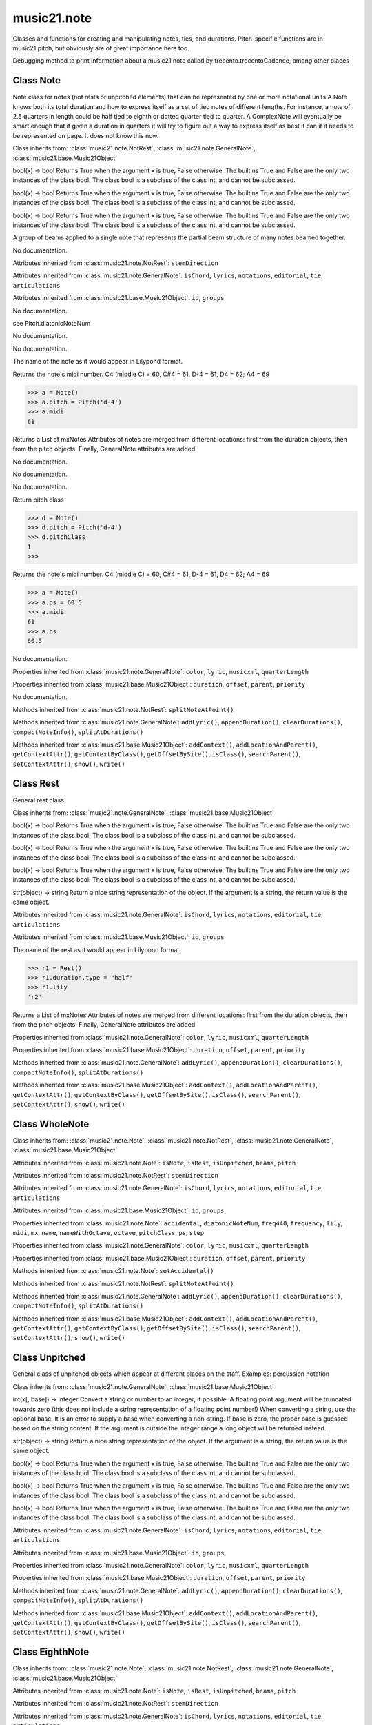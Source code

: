 .. _moduleNote:

music21.note
============

.. WARNING: DO NOT EDIT THIS FILE: AUTOMATICALLY GENERATED

.. module:: music21.note



Classes and functions for creating and manipulating notes, ties, and durations.
Pitch-specific functions are in music21.pitch, but obviously are of great importance here too.

.. function:: noteFromDiatonicNumber()


.. function:: sendNoteInfo()

Debugging method to print information about a music21 note called by trecento.trecentoCadence, among other places 

Class Note
----------

.. class:: Note

    Note class for notes (not rests or unpitched elements) that can be represented by one or more notational units A Note knows both its total duration and how to express itself as a set of tied notes of different lengths. For instance, a note of 2.5 quarters in length could be half tied to eighth or dotted quarter tied to quarter. A ComplexNote will eventually be smart enough that if given a duration in quarters it will try to figure out a way to express itself as best it can if it needs to be represented on page.  It does not know this now. 

    Class inherits from: :class:`music21.note.NotRest`, :class:`music21.note.GeneralNote`, :class:`music21.base.Music21Object`

    .. attribute:: isNote

    bool(x) -> bool Returns True when the argument x is true, False otherwise. The builtins True and False are the only two instances of the class bool. The class bool is a subclass of the class int, and cannot be subclassed. 

    .. attribute:: isRest

    bool(x) -> bool Returns True when the argument x is true, False otherwise. The builtins True and False are the only two instances of the class bool. The class bool is a subclass of the class int, and cannot be subclassed. 

    .. attribute:: isUnpitched

    bool(x) -> bool Returns True when the argument x is true, False otherwise. The builtins True and False are the only two instances of the class bool. The class bool is a subclass of the class int, and cannot be subclassed. 

    .. attribute:: beams

    A group of beams applied to a single note that represents the partial beam structure of many notes beamed together. 

    .. attribute:: pitch

    No documentation. 

    Attributes inherited from :class:`music21.note.NotRest`: ``stemDirection``

    Attributes inherited from :class:`music21.note.GeneralNote`: ``isChord``, ``lyrics``, ``notations``, ``editorial``, ``tie``, ``articulations``

    Attributes inherited from :class:`music21.base.Music21Object`: ``id``, ``groups``

    .. attribute:: accidental

    No documentation. 

    .. attribute:: diatonicNoteNum

    see Pitch.diatonicNoteNum 

    .. attribute:: freq440

    No documentation. 

    .. attribute:: frequency

    No documentation. 

    .. attribute:: lily

    The name of the note as it would appear in Lilypond format. 

    .. attribute:: midi

    Returns the note's midi number. C4 (middle C) = 60, C#4 = 61, D-4 = 61, D4 = 62; A4 = 69 

    >>> a = Note()
    >>> a.pitch = Pitch('d-4')
    >>> a.midi
    61 

    .. attribute:: mx

    Returns a List of mxNotes Attributes of notes are merged from different locations: first from the duration objects, then from the pitch objects. Finally, GeneralNote attributes are added 

    .. attribute:: name

    No documentation. 

    .. attribute:: nameWithOctave

    No documentation. 

    .. attribute:: octave

    No documentation. 

    .. attribute:: pitchClass

    Return pitch class 

    >>> d = Note()
    >>> d.pitch = Pitch('d-4')
    >>> d.pitchClass
    1 
    >>>

    .. attribute:: ps

    Returns the note's midi number. C4 (middle C) = 60, C#4 = 61, D-4 = 61, D4 = 62; A4 = 69 

    >>> a = Note()
    >>> a.ps = 60.5
    >>> a.midi
    61 
    >>> a.ps
    60.5 

    .. attribute:: step

    No documentation. 

    Properties inherited from :class:`music21.note.GeneralNote`: ``color``, ``lyric``, ``musicxml``, ``quarterLength``

    Properties inherited from :class:`music21.base.Music21Object`: ``duration``, ``offset``, ``parent``, ``priority``

    .. method:: setAccidental()

    No documentation. 

    Methods inherited from :class:`music21.note.NotRest`: ``splitNoteAtPoint()``

    Methods inherited from :class:`music21.note.GeneralNote`: ``addLyric()``, ``appendDuration()``, ``clearDurations()``, ``compactNoteInfo()``, ``splitAtDurations()``

    Methods inherited from :class:`music21.base.Music21Object`: ``addContext()``, ``addLocationAndParent()``, ``getContextAttr()``, ``getContextByClass()``, ``getOffsetBySite()``, ``isClass()``, ``searchParent()``, ``setContextAttr()``, ``show()``, ``write()``


Class Rest
----------

.. class:: Rest

    General rest class 

    Class inherits from: :class:`music21.note.GeneralNote`, :class:`music21.base.Music21Object`

    .. attribute:: isNote

    bool(x) -> bool Returns True when the argument x is true, False otherwise. The builtins True and False are the only two instances of the class bool. The class bool is a subclass of the class int, and cannot be subclassed. 

    .. attribute:: isRest

    bool(x) -> bool Returns True when the argument x is true, False otherwise. The builtins True and False are the only two instances of the class bool. The class bool is a subclass of the class int, and cannot be subclassed. 

    .. attribute:: isUnpitched

    bool(x) -> bool Returns True when the argument x is true, False otherwise. The builtins True and False are the only two instances of the class bool. The class bool is a subclass of the class int, and cannot be subclassed. 

    .. attribute:: name

    str(object) -> string Return a nice string representation of the object. If the argument is a string, the return value is the same object. 

    Attributes inherited from :class:`music21.note.GeneralNote`: ``isChord``, ``lyrics``, ``notations``, ``editorial``, ``tie``, ``articulations``

    Attributes inherited from :class:`music21.base.Music21Object`: ``id``, ``groups``

    .. attribute:: lily

    The name of the rest as it would appear in Lilypond format. 

    >>> r1 = Rest()
    >>> r1.duration.type = "half"
    >>> r1.lily
    'r2' 

    .. attribute:: mx

    Returns a List of mxNotes Attributes of notes are merged from different locations: first from the duration objects, then from the pitch objects. Finally, GeneralNote attributes are added 

    Properties inherited from :class:`music21.note.GeneralNote`: ``color``, ``lyric``, ``musicxml``, ``quarterLength``

    Properties inherited from :class:`music21.base.Music21Object`: ``duration``, ``offset``, ``parent``, ``priority``

    Methods inherited from :class:`music21.note.GeneralNote`: ``addLyric()``, ``appendDuration()``, ``clearDurations()``, ``compactNoteInfo()``, ``splitAtDurations()``

    Methods inherited from :class:`music21.base.Music21Object`: ``addContext()``, ``addLocationAndParent()``, ``getContextAttr()``, ``getContextByClass()``, ``getOffsetBySite()``, ``isClass()``, ``searchParent()``, ``setContextAttr()``, ``show()``, ``write()``


Class WholeNote
---------------

.. class:: WholeNote


    Class inherits from: :class:`music21.note.Note`, :class:`music21.note.NotRest`, :class:`music21.note.GeneralNote`, :class:`music21.base.Music21Object`

    Attributes inherited from :class:`music21.note.Note`: ``isNote``, ``isRest``, ``isUnpitched``, ``beams``, ``pitch``

    Attributes inherited from :class:`music21.note.NotRest`: ``stemDirection``

    Attributes inherited from :class:`music21.note.GeneralNote`: ``isChord``, ``lyrics``, ``notations``, ``editorial``, ``tie``, ``articulations``

    Attributes inherited from :class:`music21.base.Music21Object`: ``id``, ``groups``

    Properties inherited from :class:`music21.note.Note`: ``accidental``, ``diatonicNoteNum``, ``freq440``, ``frequency``, ``lily``, ``midi``, ``mx``, ``name``, ``nameWithOctave``, ``octave``, ``pitchClass``, ``ps``, ``step``

    Properties inherited from :class:`music21.note.GeneralNote`: ``color``, ``lyric``, ``musicxml``, ``quarterLength``

    Properties inherited from :class:`music21.base.Music21Object`: ``duration``, ``offset``, ``parent``, ``priority``

    Methods inherited from :class:`music21.note.Note`: ``setAccidental()``

    Methods inherited from :class:`music21.note.NotRest`: ``splitNoteAtPoint()``

    Methods inherited from :class:`music21.note.GeneralNote`: ``addLyric()``, ``appendDuration()``, ``clearDurations()``, ``compactNoteInfo()``, ``splitAtDurations()``

    Methods inherited from :class:`music21.base.Music21Object`: ``addContext()``, ``addLocationAndParent()``, ``getContextAttr()``, ``getContextByClass()``, ``getOffsetBySite()``, ``isClass()``, ``searchParent()``, ``setContextAttr()``, ``show()``, ``write()``


Class Unpitched
---------------

.. class:: Unpitched

    General class of unpitched objects which appear at different places on the staff.  Examples: percussion notation 

    Class inherits from: :class:`music21.note.GeneralNote`, :class:`music21.base.Music21Object`

    .. attribute:: displayOctave

    int(x[, base]) -> integer Convert a string or number to an integer, if possible.  A floating point argument will be truncated towards zero (this does not include a string representation of a floating point number!)  When converting a string, use the optional base.  It is an error to supply a base when converting a non-string.  If base is zero, the proper base is guessed based on the string content.  If the argument is outside the integer range a long object will be returned instead. 

    .. attribute:: displayStep

    str(object) -> string Return a nice string representation of the object. If the argument is a string, the return value is the same object. 

    .. attribute:: isNote

    bool(x) -> bool Returns True when the argument x is true, False otherwise. The builtins True and False are the only two instances of the class bool. The class bool is a subclass of the class int, and cannot be subclassed. 

    .. attribute:: isRest

    bool(x) -> bool Returns True when the argument x is true, False otherwise. The builtins True and False are the only two instances of the class bool. The class bool is a subclass of the class int, and cannot be subclassed. 

    .. attribute:: isUnpitched

    bool(x) -> bool Returns True when the argument x is true, False otherwise. The builtins True and False are the only two instances of the class bool. The class bool is a subclass of the class int, and cannot be subclassed. 

    Attributes inherited from :class:`music21.note.GeneralNote`: ``isChord``, ``lyrics``, ``notations``, ``editorial``, ``tie``, ``articulations``

    Attributes inherited from :class:`music21.base.Music21Object`: ``id``, ``groups``

    Properties inherited from :class:`music21.note.GeneralNote`: ``color``, ``lyric``, ``musicxml``, ``quarterLength``

    Properties inherited from :class:`music21.base.Music21Object`: ``duration``, ``offset``, ``parent``, ``priority``

    Methods inherited from :class:`music21.note.GeneralNote`: ``addLyric()``, ``appendDuration()``, ``clearDurations()``, ``compactNoteInfo()``, ``splitAtDurations()``

    Methods inherited from :class:`music21.base.Music21Object`: ``addContext()``, ``addLocationAndParent()``, ``getContextAttr()``, ``getContextByClass()``, ``getOffsetBySite()``, ``isClass()``, ``searchParent()``, ``setContextAttr()``, ``show()``, ``write()``


Class EighthNote
----------------

.. class:: EighthNote


    Class inherits from: :class:`music21.note.Note`, :class:`music21.note.NotRest`, :class:`music21.note.GeneralNote`, :class:`music21.base.Music21Object`

    Attributes inherited from :class:`music21.note.Note`: ``isNote``, ``isRest``, ``isUnpitched``, ``beams``, ``pitch``

    Attributes inherited from :class:`music21.note.NotRest`: ``stemDirection``

    Attributes inherited from :class:`music21.note.GeneralNote`: ``isChord``, ``lyrics``, ``notations``, ``editorial``, ``tie``, ``articulations``

    Attributes inherited from :class:`music21.base.Music21Object`: ``id``, ``groups``

    Properties inherited from :class:`music21.note.Note`: ``accidental``, ``diatonicNoteNum``, ``freq440``, ``frequency``, ``lily``, ``midi``, ``mx``, ``name``, ``nameWithOctave``, ``octave``, ``pitchClass``, ``ps``, ``step``

    Properties inherited from :class:`music21.note.GeneralNote`: ``color``, ``lyric``, ``musicxml``, ``quarterLength``

    Properties inherited from :class:`music21.base.Music21Object`: ``duration``, ``offset``, ``parent``, ``priority``

    Methods inherited from :class:`music21.note.Note`: ``setAccidental()``

    Methods inherited from :class:`music21.note.NotRest`: ``splitNoteAtPoint()``

    Methods inherited from :class:`music21.note.GeneralNote`: ``addLyric()``, ``appendDuration()``, ``clearDurations()``, ``compactNoteInfo()``, ``splitAtDurations()``

    Methods inherited from :class:`music21.base.Music21Object`: ``addContext()``, ``addLocationAndParent()``, ``getContextAttr()``, ``getContextByClass()``, ``getOffsetBySite()``, ``isClass()``, ``searchParent()``, ``setContextAttr()``, ``show()``, ``write()``


Class QuarterNote
-----------------

.. class:: QuarterNote


    Class inherits from: :class:`music21.note.Note`, :class:`music21.note.NotRest`, :class:`music21.note.GeneralNote`, :class:`music21.base.Music21Object`

    Attributes inherited from :class:`music21.note.Note`: ``isNote``, ``isRest``, ``isUnpitched``, ``beams``, ``pitch``

    Attributes inherited from :class:`music21.note.NotRest`: ``stemDirection``

    Attributes inherited from :class:`music21.note.GeneralNote`: ``isChord``, ``lyrics``, ``notations``, ``editorial``, ``tie``, ``articulations``

    Attributes inherited from :class:`music21.base.Music21Object`: ``id``, ``groups``

    Properties inherited from :class:`music21.note.Note`: ``accidental``, ``diatonicNoteNum``, ``freq440``, ``frequency``, ``lily``, ``midi``, ``mx``, ``name``, ``nameWithOctave``, ``octave``, ``pitchClass``, ``ps``, ``step``

    Properties inherited from :class:`music21.note.GeneralNote`: ``color``, ``lyric``, ``musicxml``, ``quarterLength``

    Properties inherited from :class:`music21.base.Music21Object`: ``duration``, ``offset``, ``parent``, ``priority``

    Methods inherited from :class:`music21.note.Note`: ``setAccidental()``

    Methods inherited from :class:`music21.note.NotRest`: ``splitNoteAtPoint()``

    Methods inherited from :class:`music21.note.GeneralNote`: ``addLyric()``, ``appendDuration()``, ``clearDurations()``, ``compactNoteInfo()``, ``splitAtDurations()``

    Methods inherited from :class:`music21.base.Music21Object`: ``addContext()``, ``addLocationAndParent()``, ``getContextAttr()``, ``getContextByClass()``, ``getOffsetBySite()``, ``isClass()``, ``searchParent()``, ``setContextAttr()``, ``show()``, ``write()``


Class Beam
----------

.. class:: Beam

    An object representation of a beam, where each beam objects exists for each horizontal line in a total beam structure for one note. 

    

    .. attribute:: direction

    No documentation. 

    .. attribute:: type

    No documentation. 

    .. attribute:: number

    No documentation. 

    .. attribute:: independentAngle

    No documentation. 

    .. attribute:: mx

    Returns a Beams object 

    >>> a = Beam()
    >>> a.type = 'start'
    >>> a.number = 1
    >>> b = a.mx
    >>> b.get('charData')
    'begin' 
    >>> b.get('number')
    1 
    >>> a.type = 'partial'
    >>> a.direction = 'left'
    >>> b = a.mx
    >>> b.get('charData')
    'backward hook' 


Class HalfNote
--------------

.. class:: HalfNote


    Class inherits from: :class:`music21.note.Note`, :class:`music21.note.NotRest`, :class:`music21.note.GeneralNote`, :class:`music21.base.Music21Object`

    Attributes inherited from :class:`music21.note.Note`: ``isNote``, ``isRest``, ``isUnpitched``, ``beams``, ``pitch``

    Attributes inherited from :class:`music21.note.NotRest`: ``stemDirection``

    Attributes inherited from :class:`music21.note.GeneralNote`: ``isChord``, ``lyrics``, ``notations``, ``editorial``, ``tie``, ``articulations``

    Attributes inherited from :class:`music21.base.Music21Object`: ``id``, ``groups``

    Properties inherited from :class:`music21.note.Note`: ``accidental``, ``diatonicNoteNum``, ``freq440``, ``frequency``, ``lily``, ``midi``, ``mx``, ``name``, ``nameWithOctave``, ``octave``, ``pitchClass``, ``ps``, ``step``

    Properties inherited from :class:`music21.note.GeneralNote`: ``color``, ``lyric``, ``musicxml``, ``quarterLength``

    Properties inherited from :class:`music21.base.Music21Object`: ``duration``, ``offset``, ``parent``, ``priority``

    Methods inherited from :class:`music21.note.Note`: ``setAccidental()``

    Methods inherited from :class:`music21.note.NotRest`: ``splitNoteAtPoint()``

    Methods inherited from :class:`music21.note.GeneralNote`: ``addLyric()``, ``appendDuration()``, ``clearDurations()``, ``compactNoteInfo()``, ``splitAtDurations()``

    Methods inherited from :class:`music21.base.Music21Object`: ``addContext()``, ``addLocationAndParent()``, ``getContextAttr()``, ``getContextByClass()``, ``getOffsetBySite()``, ``isClass()``, ``searchParent()``, ``setContextAttr()``, ``show()``, ``write()``


Class Lyric
-----------

.. class:: Lyric


    

    .. attribute:: text

    No documentation. 

    .. attribute:: number

    int(x[, base]) -> integer Convert a string or number to an integer, if possible.  A floating point argument will be truncated towards zero (this does not include a string representation of a floating point number!)  When converting a string, use the optional base.  It is an error to supply a base when converting a non-string.  If base is zero, the proper base is guessed based on the string content.  If the argument is outside the integer range a long object will be returned instead. 

    .. attribute:: syllabic

    No documentation. 

    .. attribute:: mx

    Returns an mxLyric 

    >>> a = Lyric()
    >>> a.text = 'hello'
    >>> mxLyric = a.mx
    >>> mxLyric.get('text')
    'hello' 


Class Beams
-----------

.. class:: Beams

    A group of beams applied to a single note that represents the partial beam structure of many notes beamed together. 

    

    .. attribute:: feathered

    bool(x) -> bool Returns True when the argument x is true, False otherwise. The builtins True and False are the only two instances of the class bool. The class bool is a subclass of the class int, and cannot be subclassed. 

    .. attribute:: beamsList

    list() -> new list list(sequence) -> new list initialized from sequence's items 

    .. attribute:: mx

    Returns a list of mxBeam objects 

    .. method:: append()

    No documentation. 

    .. method:: fill()

    Clear an fill the beams list as commonly needed for various durations do not set type or direction 

    >>> a = Beams()
    >>> a.fill('16th')
    >>> len(a)
    2 
    >>> a.fill('32nd')
    >>> len(a)
    3 

    .. method:: getByNumber()

    Set an internal beam object by number, or rhythmic symbol level 

    >>> a = Beams()
    >>> a.fill('16th')
    >>> a.setAll('start')
    >>> a.getByNumber(2).type
    'start' 

    .. method:: getNumbers()

    Retrun a lost of all defind numbers 

    >>> a = Beams()
    >>> a.fill('32nd')
    >>> a.getNumbers()
    [1, 2, 3] 

    .. method:: getTypeByNumber()

    Get beam type, with direction, by number 

    >>> a = Beams()
    >>> a.fill('16th')
    >>> a.setAll('start')
    >>> a.setByNumber(2, 'partial-right')
    >>> a.getTypeByNumber(2)
    'partial-right' 
    >>> a.getTypeByNumber(1)
    'start' 

    .. method:: getTypes()

    Retur a lost of all types 

    >>> a = Beams()
    >>> a.fill('16th')
    >>> a.setAll('start')
    >>> a.getTypes()
    ['start', 'start'] 

    .. method:: setAll()

    Convenience method to set all beam objects within Beams 

    >>> a = Beams()
    >>> a.fill('16th')
    >>> a.setAll('start')
    >>> a.getTypes()
    ['start', 'start'] 

    

    .. method:: setByNumber()

    Set an internal beam object by number, or rhythmic symbol level 

    >>> a = Beams()
    >>> a.fill('16th')
    >>> a.setAll('start')
    >>> a.setByNumber(1, 'continue')
    >>> a.beamsList[0].type
    'continue' 
    >>> a.setByNumber(2, 'stop')
    >>> a.beamsList[1].type
    'stop' 
    >>> a.setByNumber(2, 'partial-right')
    >>> a.beamsList[1].type
    'partial' 
    >>> a.beamsList[1].direction
    'right' 


Class NotRest
-------------

.. class:: NotRest

    Parent class for objects that are not rests; or, object that can be tied. 

    Class inherits from: :class:`music21.note.GeneralNote`, :class:`music21.base.Music21Object`

    .. attribute:: stemDirection

    str(object) -> string Return a nice string representation of the object. If the argument is a string, the return value is the same object. 

    Attributes inherited from :class:`music21.note.GeneralNote`: ``isChord``, ``lyrics``, ``notations``, ``editorial``, ``tie``, ``articulations``

    Attributes inherited from :class:`music21.base.Music21Object`: ``id``, ``groups``

    Properties inherited from :class:`music21.note.GeneralNote`: ``color``, ``lyric``, ``musicxml``, ``quarterLength``

    Properties inherited from :class:`music21.base.Music21Object`: ``duration``, ``offset``, ``parent``, ``priority``

    .. method:: splitNoteAtPoint()

    Split a Note into two Notes. 

    >>> a = NotRest()
    >>> a.duration.type = 'whole'
    >>> b, c = a.splitNoteAtPoint(3)
    >>> b.duration.type
    'half' 
    >>> b.duration.dots
    1 
    >>> b.duration.quarterLength
    3.0 
    >>> c.duration.type
    'quarter' 
    >>> c.duration.dots
    0 
    >>> c.duration.quarterLength
    1.0 

    Methods inherited from :class:`music21.note.GeneralNote`: ``addLyric()``, ``appendDuration()``, ``clearDurations()``, ``compactNoteInfo()``, ``splitAtDurations()``

    Methods inherited from :class:`music21.base.Music21Object`: ``addContext()``, ``addLocationAndParent()``, ``getContextAttr()``, ``getContextByClass()``, ``getOffsetBySite()``, ``isClass()``, ``searchParent()``, ``setContextAttr()``, ``show()``, ``write()``


Class GeneralNote
-----------------

.. class:: GeneralNote

    A GeneralNote object is the parent object for the Note, Rest, Unpitched, and SimpleNote, etc. objects It contains duration, notations, editorial, and tie fields. 

    Class inherits from: :class:`music21.base.Music21Object`

    .. attribute:: isChord

    bool(x) -> bool Returns True when the argument x is true, False otherwise. The builtins True and False are the only two instances of the class bool. The class bool is a subclass of the class int, and cannot be subclassed. 

    .. attribute:: lyrics

    list() -> new list list(sequence) -> new list initialized from sequence's items 

    .. attribute:: notations

    list() -> new list list(sequence) -> new list initialized from sequence's items 

    .. attribute:: editorial

    EditorialComments that can be applied to notes 

    >>> a = NoteEditorial()
    >>> a.misc
    {} 

    .. attribute:: tie

    No documentation. 

    .. attribute:: articulations

    list() -> new list list(sequence) -> new list initialized from sequence's items 

    Attributes inherited from :class:`music21.base.Music21Object`: ``id``, ``groups``

    .. attribute:: color

    No documentation. 

    .. attribute:: lyric

    returns the first Lyric's text todo: should return a \n separated string of lyrics 

    .. attribute:: musicxml

    This must call _getMX to get basic mxNote objects 

    .. attribute:: quarterLength

    Return quarter length 

    >>> n = Note()
    >>> n.quarterLength = 2.0
    >>> n.quarterLength
    2.0 

    Properties inherited from :class:`music21.base.Music21Object`: ``duration``, ``offset``, ``parent``, ``priority``

    .. method:: addLyric()

    adds another lyric to the note's lyric list optionally with a certain lyric number 

    >>> n1 = Note()
    >>> n1.addLyric("hello")
    >>> n1.lyrics[0].text
    'hello' 
    >>> n1.lyrics[0].number
    1 
    ## note that the option number specified gives the lyric number, not the list position 
    >>> n1.addLyric("bye", 3)
    >>> n1.lyrics[1].text
    'bye' 
    >>> n1.lyrics[1].number
    3 
    ## replace existing lyric 
    >>> n1.addLyric("ciao", 3)
    >>> n1.lyrics[1].text
    'ciao' 
    >>> n1.lyrics[1].number
    3 

    .. method:: appendDuration()

    Sets the duration of the note to the supplied duration.Duration object 

    >>> a = Note()
    >>> a.duration.clear() # remove default
    >>> a.appendDuration(duration.Duration('half'))
    >>> a.duration.quarterLength
    2.0 
    >>> a.appendDuration(duration.Duration('whole'))
    >>> a.duration.quarterLength
    6.0 

    

    .. method:: clearDurations()

    clears all the durations stored in the note. After performing this, it's probably not wise to print the note until at least one duration.Duration is added 

    .. method:: compactNoteInfo()

    nice debugging info tool -- returns information about a note E- E 4 flat 16th 0.166666666667 & is a tuplet (in fact STOPS the tuplet) 

    .. method:: splitAtDurations()

    Takes a Note and returns a list of notes with only a single duration.Duration each. 

    >>> a = Note()
    >>> a.duration.clear() # remove defaults
    >>> a.appendDuration(duration.Duration('half'))
    >>> a.duration.quarterLength
    2.0 
    >>> a.appendDuration(duration.Duration('whole'))
    >>> a.duration.quarterLength
    6.0 
    >>> b = a.splitAtDurations()
    >>> b[0].pitch == b[1].pitch
    True 
    >>> b[0].duration.type
    'half' 
    >>> b[1].duration.type
    'whole' 

    Methods inherited from :class:`music21.base.Music21Object`: ``addContext()``, ``addLocationAndParent()``, ``getContextAttr()``, ``getContextByClass()``, ``getOffsetBySite()``, ``isClass()``, ``searchParent()``, ``setContextAttr()``, ``show()``, ``write()``


Class Tie
---------

.. class:: Tie

    Object added to notes that are tied to other notes 

    >>> note1 = Note()
    >>> note1.tie = Tie("start")
    >>> note1.tieStyle = "normal" # or could be dotted or dashed
    >>> note1.tie.type
    'start' 
    Differences from MusicXML: 
    notes do not need to know if they are tied from a 
    previous note.  i.e., you can tie n1 to n2 just with 
    a tie start on n1.  However, if you want proper musicXML output 
    you need a tie stop on n2 
    one tie with "continue" implies tied from and tied to 
    optional (to know what notes are next:) 
    .to = note()   # not implimented yet, b/c of garbage coll. 
    .from = note() 
    (question: should notes be able to be tied to multiple notes 
    for the case where a single note is tied both voices of a 
    two-note-head unison?) 

    Class inherits from: :class:`music21.base.Music21Object`

    .. attribute:: type

    str(object) -> string Return a nice string representation of the object. If the argument is a string, the return value is the same object. 

    Attributes inherited from :class:`music21.base.Music21Object`: ``id``, ``groups``

    .. attribute:: mx

    No documentation. 

    Properties inherited from :class:`music21.base.Music21Object`: ``duration``, ``offset``, ``parent``, ``priority``

    Methods inherited from :class:`music21.base.Music21Object`: ``addContext()``, ``addLocationAndParent()``, ``getContextAttr()``, ``getContextByClass()``, ``getOffsetBySite()``, ``isClass()``, ``searchParent()``, ``setContextAttr()``, ``show()``, ``write()``


